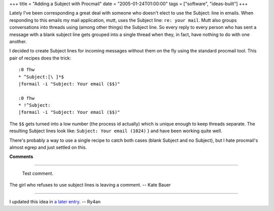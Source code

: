 +++
title = "Adding a Subject with Procmail"
date = "2005-01-24T01:00:00"
tags = ["software", "ideas-built"]
+++



Lately I've been corresponding a great deal with someone who doesn't elect to use the Subject: line in emails.  When responding to this emails my mail application, mutt, uses the Subject line: ``re: your mail``.  Mutt also groups conversations into threads using (among other things) the Subject line.  So every reply to every person who has sent a message with a blank subject line gets grouped into a single thread when they, in fact, have nothing to do with one another.

I decided to create Subject lines for incoming messages without them on the fly using the standard procmail tool.  This pair of recipes does the trick:


::

   :0 fhw
   * ^Subject:[\ ]*$
   |formail -i "Subject: Your email ($$)"

   :0 fhw
   * !^Subject:
   |formail -i "Subject: Your email ($$)"


The  ``$$``  gets turned into a low number (the process id actually) which is unique enough to keep threads separate.  The resulting Subject lines look like:  ``Subject: Your email (1024)`` } and have been working quite well.

There's probably a way to use a single recipe to catch both cases (blank Subject and no Subject), but I hate procmail's almost egrep and just settled on this.










**Comments**


-------------------------

 Test comment.

The girl who refuses to use subject lines is leaving a comment. -- Kate Bauer

-------------------------

I updated this idea in `a later entry`_. -- Ry4an


.. _a later entry: /unblog/post/2005-02-02/


.. date: 1106546400
.. tags: ideas-built,software
